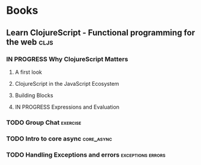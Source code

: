 * Books
** Learn ClojureScript - Functional programming for the web            :cljs:
  :PROPERTIES:
  :STATUS: reading
  :LEVEL: normal
  :LANGUAGE: english
  :RATING: 10/10
  :URL: (https://blog.devz.mx/clojurescript-sin-atajos-fase-1/)
  :AUTHOR: Andrew Meredith
  :YEAR-PUBLICATION: 2021
  :PAGES: 396
  :ISBN-13: 978-1736717202
  :END:
*** IN PROGRESS Why ClojureScript Matters
  :PROPERTIES:
  :CHAPTER: 0
  :LEVEL: easy
  :RATING: 6/10
  :END:
**** A first look
  :PROPERTIES:
  :CHAPTER: 0
  :LEVEL: easy
  :RATING: 6/10
  :END:
**** ClojureScript in the JavaScript Ecosystem
  :PROPERTIES:
  :CHAPTER: 0
  :LEVEL: easy
  :RATING: 6/10
  :END:
**** Building Blocks
  :PROPERTIES:
  :CHAPTER: 0
  :LEVEL: easy
  :RATING: 6/10
  :END:
**** IN PROGRESS Expressions and Evaluation
  :PROPERTIES:
  :CHAPTER: 0
  :LEVEL: easy
  :RATING: 6/10
  :END:
*** TODO Group Chat                                                :exercise:
  :PROPERTIES:
  :CHAPTER: 4
  :LEVEL: difficult
  :RATING: 10/10
  :END:
*** TODO Intro to core async                                     :core_async:
  :PROPERTIES:
  :CHAPTER: 4
  :LEVEL: difficult
  :RATING: 10/10
  :END:
*** TODO Handling Exceptions and errors                   :exceptions:errors:
  :PROPERTIES:
  :CHAPTER: 4
  :LEVEL: normal
  :RATING: 10/10
  :END:
